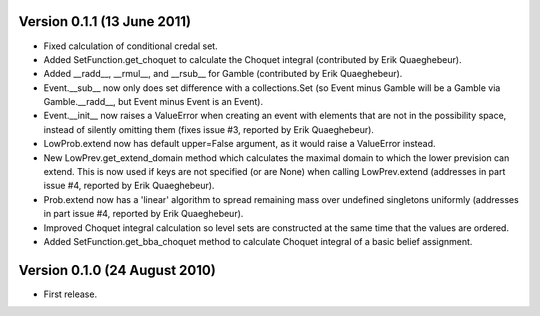 Version 0.1.1 (13 June 2011)
----------------------------

* Fixed calculation of conditional credal set.

* Added SetFunction.get_choquet to calculate the Choquet integral
  (contributed by Erik Quaeghebeur).

* Added __radd__, __rmul__, and __rsub__ for Gamble (contributed by
  Erik Quaeghebeur).

* Event.__sub__ now only does set difference with a collections.Set
  (so Event minus Gamble will be a Gamble via Gamble.__radd__, but
  Event minus Event is an Event).

* Event.__init__ now raises a ValueError when creating an event with
  elements that are not in the possibility space, instead of silently
  omitting them (fixes issue #3, reported by Erik Quaeghebeur).

* LowProb.extend now has default upper=False argument, as it would
  raise a ValueError instead.

* New LowPrev.get_extend_domain method which calculates the maximal
  domain to which the lower prevision can extend. This is now used if
  keys are not specified (or are None) when calling LowPrev.extend
  (addresses in part issue #4, reported by Erik Quaeghebeur).

* Prob.extend now has a 'linear' algorithm to spread remaining mass
  over undefined singletons uniformly (addresses in part issue #4,
  reported by Erik Quaeghebeur).

* Improved Choquet integral calculation so level sets are constructed
  at the same time that the values are ordered.

* Added SetFunction.get_bba_choquet method to calculate Choquet
  integral of a basic belief assignment.

Version 0.1.0 (24 August 2010)
------------------------------

* First release.
